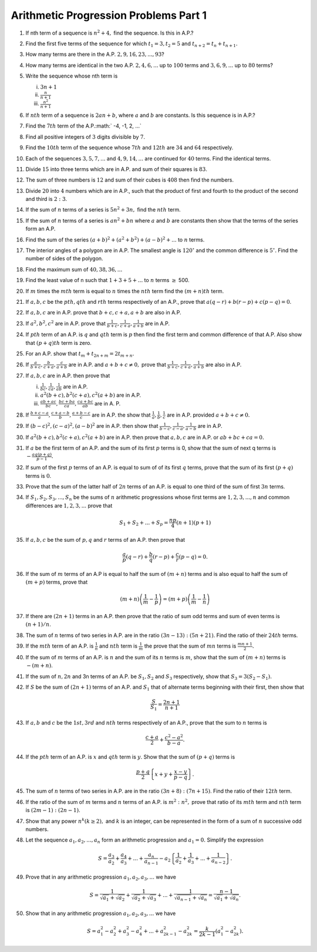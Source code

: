 Arithmetic Progression Problems Part 1
**************************************
1. If nth term of a sequence is :math:`n^2 + 4,` find the sequence. Is this in
   A.P.?

2. Find the first five terms of the sequence for which :math:`t_1=3, t_2=5` and
   :math:`t_{n+2} = t_n + t_{n+1}.`

3. How many terms are there in the A.P. :math:`2, 9, 16, 23, ..., 93`?

4. How many terms are identical in the two A.P. :math:`2, 4, 6, ...` up to
   :math:`100` terms and :math:`3, 6, 9, ...` up to :math:`80` terms?

5. Write the sequence whose nth term is

   (i) :math:`3n + 1`
   (ii) :math:`\frac{n}{n + 1}`
   (iii) :math:`\frac{n^2}{n + 1}`

6. If :math:`nth` term of a sequence is :math:`2an + b`, where :math:`a` and
   :math:`b` are constants. Is this sequence is in A.P.?

7. Find the :math:`7th` term of the A.P.:math:` -4, -1, 2, ...`

8. Find all positive integers of :math:`3` digits divisible by :math:`7`.

9. Find the :math:`10th` term of the sequence whose :math:`7th` and
   :math:`12th` are :math:`34` and :math:`64` respectively.

10. Each of the sequences :math:`3, 5, 7, ...` and :math:`4, 9, 14, ...` are
    continued for :math:`40` terms. Find the identical terms.

11. Divide :math:`15` into three terms which are in A.P. and sum of their
    squares is :math:`83`.

12. The sum of three numbers is :math:`12` and sum of their cubes is
    :math:`408` then find the numbers.

13. Divide :math:`20` into :math:`4` numbers which are in A.P., such that the
    product of first and fourth to the product of the second and third is
    :math:`2:3`.

14. If the sum of :math:`n` terms of a series is :math:`5n^2 + 3n,` find the
    :math:`nth` term.

15. If the sum of :math:`n` terms of a series is :math:`an^2 + bn` where
    :math:`a` and :math:`b` are constants then show that the terms of the
    series form an A.P.

16. Find the sum of the series :math:`(a + b)^2 + (a^2 + b^2) + (a - b)^2 +
    ...` to :math:`n` terms.

17. The interior angles of a polygon are in A.P. The smallest angle is
    :math:`120^{\circ}` and the common difference is :math:`5^{\circ}.` Find
    the number of sides of the polygon.

18. Find the maximum sum of :math:`40, 38, 36, ...`

19. Find the least value of n such that :math:`1 + 3 + 5 + ...` to :math:`n`
    terms :math:`\ge` 500.

20. If :math:`m` times the :math:`mth` term is equal to :math:`n` times the
    :math:`nth` term find the :math:`(m + n)th` term.

21. If :math:`a, b, c` be the :math:`pth, qth` and :math:`rth` terms
    respectively of an A.P., prove that :math:`a(q - r) + b(r - p) + c(p - q) =
    0`.

22. If :math:`a, b, c` are in A.P. prove that :math:`b + c, c + a, a + b` are
    also in A.P.

23. If :math:`a^2, b^2, c^2` are in A.P. prove that :math:`\frac{1}{b + c},
    \frac{1}{c + a}, \frac{1}{a + b}` are in A.P.

24. If :math:`pth` term of an A.P. is :math:`q` and :math:`qth` term is
    :math:`p` then find the first term and common difference of that A.P. Also
    show that :math:`(p + q)th` term is zero.

25. For an A.P. show that :math:`t_m + t_{2n + m} = 2t_{m + n}.`

26. If :math:`\frac{a}{b + c}, \frac{b}{c + a}, \frac{c}{a + b}` are in
    A.P. and :math:`a + b + c \ne 0,` prove that :math:`\frac{1}{b + c},
    \frac{1}{c + a}, \frac{1}{a + b}` are also in A.P.

27. If :math:`a, b, c` are in A.P. then prove that

    (i) :math:`\frac{1}{bc}, \frac{1}{ca}, \frac{1}{ab}` are in A.P.
    (ii) :math:`a^2(b + c), b^2(c + a), c^2(a + b)` are in A.P.
    (iii) :math:`\frac{ab + ac}{bc}, \frac{bc + ba}{ca}, \frac{ca + bc}{ab}`
          are in A. P.

28. If :math:`\frac{b + c - a}{a}, \frac{c + a - b}{b}, \frac{a + b - c}{c}`
    are in A.P. the show that :math:`\frac{1}{a}, \frac{1}{b}, \frac{1}{c}` are
    in A.P. provided :math:`a + b + c \ne 0.`

29. If :math:`(b - c)^2, (c - a)^2, (a - b)^2` are in A.P. then show that
    :math:`\frac{1}{b - c}, \frac{1}{c -a}, \frac{1}{a -b}` are in A.P.

30. If :math:`a^2(b + c), b^2(c + a), c^2(a + b)` are in A.P. then prove that
    :math:`a, b, c` are in A.P. or :math:`ab + bc + ca = 0.`

31. If :math:`a` be the first term of an A.P. and the sum of its first
    :math:`p` terms is 0, show that the sum of next q terms is
    :math:`-\frac{aq(p + q)}{p - 1}.`

32. If sum of the first :math:`p` terms of an A.P. is equal to sum of of its
    first :math:`q` terms, prove that the sum of its first :math:`(p + q)`
    terms is :math:`0`.

33. Prove that the sum of the latter half of :math:`2n` terms of an A.P. is
    equal to one third of the sum of first :math:`3n` terms.

34. If :math:`S_1, S_2, S_3, ..., S_n` be the sums of :math:`n` arithmetic
    progressions whose first terms are :math:`1, 2, 3, ..., n` and common
    differences are :math:`1, 2, 3, ...` prove that

    .. math::
       S_1 + S_2 + ... + S_p = \frac{np}{4}(n + 1)(p + 1)

35. If :math:`a, b, c` be the sum of :math:`p, q` and :math:`r` terms of an
    A.P. then prove that

    .. math::
       \frac{a}{p}(q - r) + \frac{b}{q}(r - p) + \frac{c}{r}(p - q) = 0.

36. If the sum of :math:`m` terms of an A.P is equal to half the sum of
    :math:`(m + n)` terms and is also equal to half the sum of :math:`(m + p)`
    terms, prove that 

    .. math::
       (m + n)\left(\frac{1}{m} - \frac{1}{p}\right) = (m + p)\left(\frac{1}{m}
       - \frac{1}{n}\right)

37. If there are :math:`(2n + 1)` terms in an A.P. then prove that the ratio of
    sum odd terms and sum of even terms is :math:`(n + 1)/n`.

38. The sum of :math:`n` terms of two series in A.P. are in the ratio
    :math:`(3n -13):(5n + 21)`. Find the ratio of their :math:`24th` terms.

39. If the :math:`mth` term of an A.P. is :math:`\frac{1}{n}` and :math:`nth`
    term is :math:`\frac{1}{m}` the prove that the sum of :math:`mn` terms is
    :math:`\frac{mn + 1}{2}.`

40. If the sum of :math:`m` terms of an A.P. is :math:`n` and the sum of its
    :math:`n` terms is :math:`m`, show that the sum of :math:`(m + n)` terms is
    :math:`-(m + n)`.

41. If the sum of :math:`n, 2n` and 3n terms of an A.P. be :math:`S_1, S_2` and
    :math:`S_3` respectively, show that :math:`S_3 = 3(S_2 - S_1).`

42. If :math:`S` be the sum of :math:`(2n + 1)` terms of an A.P. and
    :math:`S_1` that of alternate terms beginning with their first, then show
    that 

    .. math::
       \frac{S}{S_1} = \frac{2n + 1}{n + 1}

43. If :math:`a, b` and :math:`c` be the :math:`1st, 3rd` and :math:`nth` terms
    respectively of an A.P., prove that the sum to :math:`n` terms is

    .. math::
       \frac{c + a}{2} + \frac{c^2 - a^2}{b - a}.

44. If the :math:`pth` term of an A.P. is :math:`x` and :math:`qth` term is
    :math:`y`. Show that the sum of :math:`(p + q)` terms is 

    .. math::
       \frac{p + q}{2}\left\{x + y + \frac{x - y}{p - q}\right\}.

45. The sum of :math:`n` terms of two series in A.P. are in the ratio
    :math:`(3n + 8):(7n + 15)`. Find the ratio of their :math:`12th` term.

46. If the ratio of the sum of :math:`m` terms and :math:`n` terms of an
    A.P. is :math:`m^2:n^2,` prove that ratio of its :math:`mth` term and
    :math:`nth` term is :math:`(2m -1):(2n - 1)`.

47. Show that any power :math:`n^k (k \ge 2),` and :math:`k` is an integer, can
    be represented in the form of a sum of :math:`n` successive odd numbers.

48. Let the sequence :math:`a_1, a_2, ..., a_n` form an arithmetic progression
    and :math:`a_1 = 0.` Simplify the expression

    .. math::
       S = \frac{a_3}{a_2} + \frac{a_4}{a_3} + ... + \frac{a_n}{a_{n - 1}} -
       a_2\left\{\frac{1}{a_2} + \frac{1}{a_3} + ... + \frac{1}{a_{n -
       2}}\right\}.

49. Prove that in any arithmetic progression :math:`a_1, a_2, a_3, ...` we have

    .. math::
       S = \frac{1}{\sqrt{a_1} + \sqrt{a_2}} + \frac{1}{\sqrt{a_2} +
       \sqrt{a_3}} + ... + \frac{1}{\sqrt{a_{n - 1}} + \sqrt{a_n}} = \frac{n -
       1}{\sqrt{a_1} + \sqrt{a_n}}.

50. Show that in any arithmetic progression :math:`a_1, a_2, a_3, ...` we have

    .. math::
       S = a_1^2 - a_2^2 + a_3^2 - a_4^2 + ... + a_{2k - 1}^2 - a_{2k}^2 =
       \frac{k}{2k - 1}(a_1^2 - a_{2k}^2).
